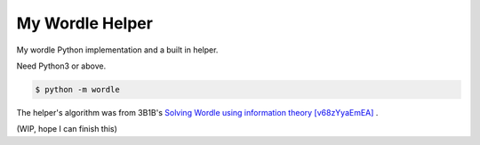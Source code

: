 ===============================================================================
My Wordle Helper
===============================================================================

My wordle Python implementation and a built in helper.

Need Python3 or above.

.. code:: sh

   $ python -m wordle

The helper's algorithm was from 3B1B's `Solving Wordle using information theory [v68zYyaEmEA] <https://www.youtube.com/watch?v=v68zYyaEmEA>`_ .


(WIP, hope I can finish this)

